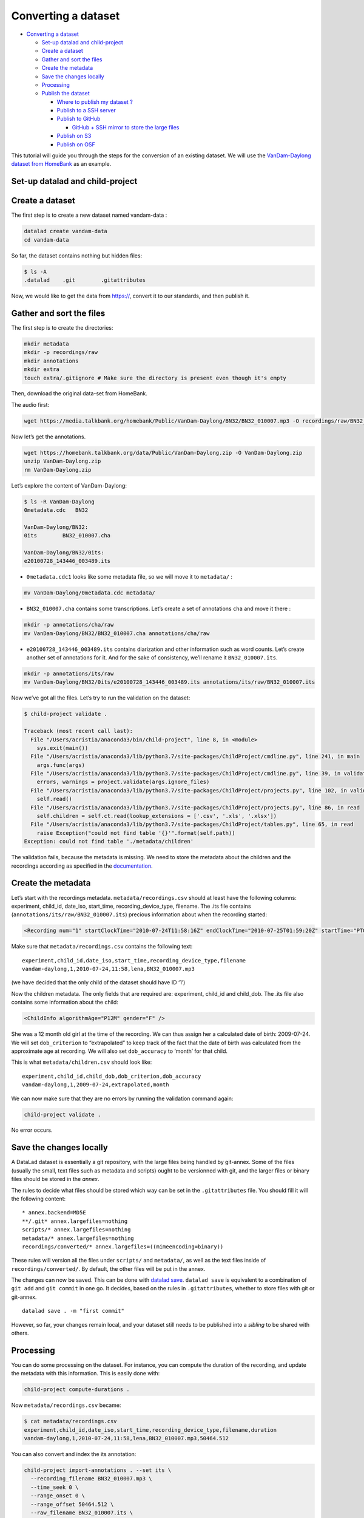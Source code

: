 Converting a dataset
====================

-  `Converting a dataset <#converting-a-dataset>`__

   -  `Set-up datalad and
      child-project <#set-up-datalad-and-child-project>`__
   -  `Create a dataset <#create-a-dataset>`__
   -  `Gather and sort the files <#gather-and-sort-the-files>`__
   -  `Create the metadata <#create-the-metadata>`__
   -  `Save the changes locally <#save-the-changes-locally>`__
   -  `Processing <#processing>`__
   -  `Publish the dataset <#publish-the-dataset>`__

      -  `Where to publish my dataset
         ? <#where-to-publish-my-dataset->`__
      -  `Publish to a SSH server <#publish-to-a-ssh-server>`__
      -  `Publish to GitHub <#publish-to-github>`__

         -  `GitHub + SSH mirror to store the large
            files <#github--ssh-mirror-to-store-the-large-files>`__

      -  `Publish on S3 <#publish-on-s3>`__
      -  `Publish on OSF <#publish-on-osf>`__

This tutorial will guide you through the steps for the conversion of an
existing dataset. We will use the `VanDam-Daylong dataset from
HomeBank <https://homebank.talkbank.org/access/Public/VanDam-Daylong.html>`__
as an example.

Set-up datalad and child-project
--------------------------------

Create a dataset
----------------

The first step is to create a new dataset named vandam-data :

.. code:: bash

   datalad create vandam-data
   cd vandam-data

So far, the dataset contains nothing but hidden files:

.. code:: bash

   $ ls -A
   .datalad    .git        .gitattributes

Now, we would like to get the data from https://, convert it to our
standards, and then publish it.

Gather and sort the files
-------------------------

The first step is to create the directories:

.. code:: bash

   mkdir metadata
   mkdir -p recordings/raw
   mkdir annotations
   mkdir extra
   touch extra/.gitignore # Make sure the directory is present even though it's empty

Then, download the original data-set from HomeBank.

The audio first:

.. code:: bash

   wget https://media.talkbank.org/homebank/Public/VanDam-Daylong/BN32/BN32_010007.mp3 -O recordings/raw/BN32_010007.mp3

Now let’s get the annotations.

.. code:: bash

   wget https://homebank.talkbank.org/data/Public/VanDam-Daylong.zip -O VanDam-Daylong.zip
   unzip VanDam-Daylong.zip
   rm VanDam-Daylong.zip

Let’s explore the content of VanDam-Daylong:

.. code:: bash

   $ ls -R VanDam-Daylong
   0metadata.cdc   BN32

   VanDam-Daylong/BN32:
   0its        BN32_010007.cha

   VanDam-Daylong/BN32/0its:
   e20100728_143446_003489.its

-  ``0metadata.cdc1`` looks like some metadata file, so we will move it
   to ``metadata/`` :

.. code:: bash

   mv VanDam-Daylong/0metadata.cdc metadata/

-  ``BN32_010007.cha`` contains some transcriptions. Let’s create a set
   of annotations ``cha`` and move it there :

.. code:: bash

   mkdir -p annotations/cha/raw
   mv VanDam-Daylong/BN32/BN32_010007.cha annotations/cha/raw

-  ``e20100728_143446_003489.its`` contains diarization and other
   information such as word counts. Let’s create another set of
   annotations for it. And for the sake of consistency, we’ll rename it
   ``BN32_010007.its``.

.. code:: bash

   mkdir -p annotations/its/raw
   mv VanDam-Daylong/BN32/0its/e20100728_143446_003489.its annotations/its/raw/BN32_010007.its

Now we’ve got all the files. Let’s try to run the validation on the
dataset:

.. code:: bash

   $ child-project validate .

   Traceback (most recent call last):
     File "/Users/acristia/anaconda3/bin/child-project", line 8, in <module>
       sys.exit(main())
     File "/Users/acristia/anaconda3/lib/python3.7/site-packages/ChildProject/cmdline.py", line 241, in main
       args.func(args)
     File "/Users/acristia/anaconda3/lib/python3.7/site-packages/ChildProject/cmdline.py", line 39, in validate
       errors, warnings = project.validate(args.ignore_files)
     File "/Users/acristia/anaconda3/lib/python3.7/site-packages/ChildProject/projects.py", line 102, in validate
       self.read()
     File "/Users/acristia/anaconda3/lib/python3.7/site-packages/ChildProject/projects.py", line 86, in read
       self.children = self.ct.read(lookup_extensions = ['.csv', '.xls', '.xlsx'])
     File "/Users/acristia/anaconda3/lib/python3.7/site-packages/ChildProject/tables.py", line 65, in read
       raise Exception("could not find table '{}'".format(self.path))
   Exception: could not find table './metadata/children'

The validation fails, because the metadata is missing. We need to store
the metadata about the children and the recordings according as
specified in the
`documentation <https://laac-lscp.github.io/ChildRecordsData/FORMATTING.html#metadata>`__.

Create the metadata
-------------------

Let’s start with the recordings metadata. ``metadata/recordings.csv``
should at least have the following columns: experiment, child_id,
date_iso, start_time, recording_device_type, filename. The .its file
contains (``annotations/its/raw/BN32_010007.its``) precious information
about when the recording started:

.. code:: xml

   <Recording num="1" startClockTime="2010-07-24T11:58:16Z" endClockTime="2010-07-25T01:59:20Z" startTime="PT0.00S" endTime="PT50464.24S">

Make sure that ``metadata/recordings.csv`` contains the following text:

::

   experiment,child_id,date_iso,start_time,recording_device_type,filename
   vandam-daylong,1,2010-07-24,11:58,lena,BN32_010007.mp3

(we have decided that the only child of the dataset should have ID ‘1’)

Now the children metadata. The only fields that are required are:
experiment, child_id and child_dob. The .its file also contains some
information about the child:

.. code:: xml

   <ChildInfo algorithmAge="P12M" gender="F" />

She was a 12 month old girl at the time of the recording. We can thus
assign her a calculated date of birth: 2009-07-24. We will set
``dob_criterion`` to “extrapolated” to keep track of the fact that the
date of birth was calculated from the approximate age at recording. We
will also set ``dob_accuracy`` to ‘month’ for that child.

This is what ``metadata/children.csv`` should look like:

::

   experiment,child_id,child_dob,dob_criterion,dob_accuracy
   vandam-daylong,1,2009-07-24,extrapolated,month

We can now make sure that they are no errors by running the validation
command again:

.. code:: bash

   child-project validate .

No error occurs.

Save the changes locally
------------------------

A DataLad dataset is essentially a git repository, with the large files
being handled by git-annex. Some of the files (usually the small, text
files such as metadata and scripts) ought to be versionned with git, and
the larger files or binary files should be stored in the *annex*.

The rules to decide what files should be stored which way can be set in
the ``.gitattributes`` file. You should fill it will the following
content:

::

   * annex.backend=MD5E
   **/.git* annex.largefiles=nothing
   scripts/* annex.largefiles=nothing
   metadata/* annex.largefiles=nothing
   recordings/converted/* annex.largefiles=((mimeencoding=binary))

These rules will version all the files under ``scripts/`` and
``metadata/``, as well as the text files inside of
``recordings/converted/``. By default, the other files will be put in
the annex.

The changes can now be saved. This can be done with `datalad
save <http://docs.datalad.org/en/stable/generated/man/datalad-save.html>`__.
``datalad save`` is equivalent to a combination of ``git add`` and
``git commit`` in one go. It decides, based on the rules in
``.gitattributes``, whether to store files with git or git-annex.

::

   datalad save . -m "first commit"

However, so far, your changes remain local, and your dataset still needs
to be published into a *sibling* to be shared with others.

Processing
----------

You can do some processing on the dataset. For instance, you can compute
the duration of the recording, and update the metadata with this
information. This is easily done with:

.. code:: bash

   child-project compute-durations .

Now ``metadata/recordings.csv`` became:

.. code:: bash

   $ cat metadata/recordings.csv 
   experiment,child_id,date_iso,start_time,recording_device_type,filename,duration
   vandam-daylong,1,2010-07-24,11:58,lena,BN32_010007.mp3,50464.512

You can also convert and index the its annotation:

.. code:: bash

   child-project import-annotations . --set its \
     --recording_filename BN32_010007.mp3 \
     --time_seek 0 \
     --range_onset 0 \
     --range_offset 50464.512 \
     --raw_filename BN32_010007.its \
     --format its

And save the changes again:

.. code:: bash

   datalad save . -m "its"

Publish the dataset
-------------------

Where to publish my dataset ?
~~~~~~~~~~~~~~~~~~~~~~~~~~~~~

DataLad allows you to publish your datasets on a very wide range of
platforms, each having their own advantages and limitations. It is also
possible to publish to several platforms, as we do with our own
datasets.

The table below summarises the features of a few storage supports. The
solutions described here are by no mean exhaustive, but they are easy to
generalize.

-  Platforms that support Git store the .git files and will allow you to
   clone the datasets from them with ``datalad install``
-  Platforms that support Large Files will allow you to store and
   distribute the large or binary files that are stored with git-annex
   instead of the regular git files (such as scripts and metadata)

It is necessary to use a platform or a combination of platforms that
supports both.

.. raw:: html

   <table class="tg">

.. raw:: html

   <thead>

.. raw:: html

   <tr>

.. raw:: html

   <th class="tg-0lax">

.. raw:: html

   </th>

.. raw:: html

   <th class="tg-amwm" colspan="3">

Supports

.. raw:: html

   </th>

.. raw:: html

   </tr>

.. raw:: html

   </thead>

.. raw:: html

   <tbody>

.. raw:: html

   <tr>

.. raw:: html

   <td class="tg-fymr">

Host

.. raw:: html

   </td>

.. raw:: html

   <td class="tg-7btt">

Git

.. raw:: html

   </td>

.. raw:: html

   <td class="tg-7btt">

Large Files

.. raw:: html

   </td>

.. raw:: html

   <td class="tg-7btt">

Encryption

.. raw:: html

   </td>

.. raw:: html

   </tr>

.. raw:: html

   <tr>

.. raw:: html

   <td class="tg-0pky">

SSH server

.. raw:: html

   </td>

.. raw:: html

   <td class="tg-0pky">

Yes

.. raw:: html

   </td>

.. raw:: html

   <td class="tg-0pky">

Yes

.. raw:: html

   </td>

.. raw:: html

   <td class="tg-0pky">

No ?

.. raw:: html

   </td>

.. raw:: html

   </tr>

.. raw:: html

   <tr>

.. raw:: html

   <td class="tg-0pky">

GitHub

.. raw:: html

   </td>

.. raw:: html

   <td class="tg-0pky">

Yes

.. raw:: html

   </td>

.. raw:: html

   <td class="tg-0pky">

No

.. raw:: html

   </td>

.. raw:: html

   <td class="tg-0pky">

No

.. raw:: html

   </td>

.. raw:: html

   </tr>

.. raw:: html

   <tr>

.. raw:: html

   <td class="tg-0pky">

Amazon S3

.. raw:: html

   </td>

.. raw:: html

   <td class="tg-0pky">

No

.. raw:: html

   </td>

.. raw:: html

   <td class="tg-0pky">

Yes

.. raw:: html

   </td>

.. raw:: html

   <td class="tg-0pky">

Yes

.. raw:: html

   </td>

.. raw:: html

   </tr>

.. raw:: html

   <tr>

.. raw:: html

   <td class="tg-0lax">

OSF.io

.. raw:: html

   </td>

.. raw:: html

   <td class="tg-0lax">

Yes

.. raw:: html

   </td>

.. raw:: html

   <td class="tg-0lax">

No\*

.. raw:: html

   </td>

.. raw:: html

   <td class="tg-0lax">

No

.. raw:: html

   </td>

.. raw:: html

   </tr>

.. raw:: html

   </tbody>

.. raw:: html

   </table>

Publish to a SSH server
~~~~~~~~~~~~~~~~~~~~~~~

If you have access to a SSH server with enough storage capacity, you can
use it to store and share the dataset. This is done with the `datalad
create-sibling <http://docs.datalad.org/en/stable/generated/man/datalad-create-sibling.html>`__
command:

.. code:: bash

   datalad create-sibling [-h] [-s [NAME]] [--target-dir PATH] [--target-url URL] [--target-pushurl URL] [--dataset DATASET] [-r] [-R LEVELS] [--existing MODE] [--shared {false|true|umask|group|all|world|everybody|0xxx}] [--group GROUP] [--ui {false|true|html_filename}] [--as-common-datasrc NAME] [--publish-by-default REFSPEC] [--publish-depends SIBLINGNAME] [--annex-wanted EXPR] [--annex-group EXPR] [--annex-groupwanted EXPR] [--inherit] [--since SINCE] [SSHURL]

For instance, you can create it (this is only to be done once) by
issuing:

.. code:: bash

   datalad create-sibling -s cluster --annex-wanted 'include=*' <ssh-server>:/remote/path/to/the/dataset

``cluster`` is the name of the sibling, and
``<ssh-server>:/remote/path/to/the/dataset`` is the SSH url of its
destination. ``--annex-wanted 'include=*'`` implies that all large files
will be published to this sibling by default.

Once the sibling has been created, the changes can be published:

.. code:: bash

   datalad push --to cluster

That’s it! People can now get your data from:

.. code:: bash

   datalad install <ssh-server>:/remote/path/to/the/dataset

If ``--annex-wanted`` had not been set to ``'include=*'``, the large
files (i.e. annexed files) would not be published unless you asked for
it explicitly with the ``--data`` flag:

.. code:: bash

   datalad push --to cluster --data anything

Publish to GitHub
~~~~~~~~~~~~~~~~~

You first need to create the repository, which can be done in a
straightforward way from the command line with `datalad
create-sibling-github <http://docs.datalad.org/en/stable/generated/man/datalad-create-sibling-github.html>`__:

.. code:: bash

   datalad create-sibling-github [-h] [--dataset DATASET] [-r] [-R LEVELS] [-s NAME] [--existing MODE] [--github-login NAME] [--github-organization NAME] [--access-protocol {https|ssh}] [--publish-depends SIBLINGNAME] [--private] [--dryrun] REPONAME

For instance:

::

   datalad create-sibling-github -s origin --access-protocol ssh vandam-daylong-demo

``origin`` will be the local name of the sibling, and
``vandam-daylong-demo`` the name of the GitHub repository. Once the
sibling has been created, you can publish the changes with `datalad
push <http://docs.datalad.org/en/stable/generated/man/datalad-push.html>`__:

.. code:: bash

   datalad push --to origin

You should get a repository identical to `this
one <https://github.com/LAAC-LSCP/vandam-daylong-demo>`__.

Users can now install your dataset from GitHub:

::

   datalad install https://github.com/LAAC-LSCP/vandam-daylong-demo.git

PS: we recommand that you do ``git push --set-upstream origin`` to set
upstream to the GitHub sibling. Users who install your dataset will not
need to do this.

GitHub + SSH mirror to store the large files
^^^^^^^^^^^^^^^^^^^^^^^^^^^^^^^^^^^^^^^^^^^^

Now, let’s assume you have already created a SSH sibling as well for
your dataset, and that it is named ``cluster``. You can make sure that
all changes to ``github`` are published to ``cluster`` as well, by
setting the ``publish-depends`` property of the github sibling:

.. code:: bash

   datalad siblings configure -s origin --publish-depends cluster

Now, ``datalad push --to origin`` will publish the changes to both
``cluster`` and ``github``.

However, when the users install your dataset from GitHub, they will not
have access to the ``cluster`` sibling unless you make it available to
them, which can be done this way :

.. code:: bash

   git annex 
   git annex initremote cluster type=git location=ssh://cluster.com/path/to/the/repository autoenable=true
   git annex enableremote cluster
   git remote add origin git@github.com:LAAC-LSCP/vandam-daylong-demo.git

Publish on S3
~~~~~~~~~~~~~

You might not have access to a SSH server with enough storage capacity,
or you might just not want to setup SSH keys to every user of your
dataset. Fortunately, DataLad supports a `large number of storage
providers <https://git-annex.branchable.com/special_remotes/>`__ such
as: Amazon S3, Dropbox, Google Cloud Storage, Microsoft Azure Blob
Storage, as well as any FTP/SFTP server. Here, we will give instructions
for Amazon S3.

Like other *git annex special remotes*, Amazon S3 will not support the
git files, only the large files. But you can use it along with GitHub or
GitLab.

*For the sake of simplicity, we will not use encryption here, but git
annex implements several*\ `encryption
schemes <https://git-annex.branchable.com/encryption/>`__\ *which are
easy to use.*

First, store your AWS credentiels into your environment variables, like
this:

.. code:: bash

   export AWS_ACCESS_KEY_ID="08TJMT99S3511WOZEP91"
   export AWS_SECRET_ACCESS_KEY="s3kr1t"

You are now readyto create the s3 sibling. This is done directly through
git-annex this time:

.. code:: bash

   git annex initremote s3 chunk=100MiB type=S3 encryption=none datacenter=eu-west-3 embedcreds=no signature=v4

You can now publish the data with:

.. code:: bash

   datalad push --to s3 --data anything

(Optional) You can set the S3 sibling to require that all large files
should be stored on it:

.. code:: bash

   datalad siblings configure -s s3 --annex-wanted 'include=*'

This will let DataLad publish all the large files automatically without
setting ``--data``:

.. code:: bash

   datalad push --to s3

Let’s assume your users will install the dataset from a GitHub
repository. You should publish the information about the newly created
S3 sibling on GitHub, which can be done with (provided you have set up
your GitHub repository as described in the previous section):

.. code:: bash

   datalad push --to github

Now, users will be able to get the data by issuing the following
commands:

.. code:: bash

   datalad install git@github.com:<your-username>/vandam-daylong-demo.git
   git annex enableremote s3
   datalad get *

With this configuration, they will need to setup their AWS credentials
as you did. `But it is possible to configure the sibling so that the
credentials are
encrypted <https://git-annex.branchable.com/tips/using_Amazon_S3/>`__
and stored in the repository, so all users with authorized private keys
will be able to get the data without this step.

Publish on OSF
~~~~~~~~~~~~~~

DataLad has an
`extension <http://docs.datalad.org/projects/osf/en/latest/generated/man/datalad-create-sibling-osf.html>`__
to publish data on the `Open Science Framework <https://osf.io/>`__.

This extension supports the following modes:

+-----------+-----------+-----------+-----------+-----------+-----------+
| **Mode**  | **datalad | **large   | **history | **older   | **human-r |
|           | install** | files**   | **        | files**   | eadable   |
|           |           |           |           |           | project** |
+===========+===========+===========+===========+===========+===========+
| ``annex`` | Yes       | Yes       | Yes       | Yes       | No        |
+-----------+-----------+-----------+-----------+-----------+-----------+
| ``export` | Yes       | Yes       | Yes       | No        | Yes       |
| `         |           |           |           |           |           |
+-----------+-----------+-----------+-----------+-----------+-----------+
| ``gitonly | Yes       | No        | Yes       | No        | No        |
| ``        |           |           |           |           |           |
+-----------+-----------+-----------+-----------+-----------+-----------+
| ``exporto | No        | Yes       | No        | Yes       | Yes       |
| nly``     |           |           |           |           |           |
+-----------+-----------+-----------+-----------+-----------+-----------+

The first step is to install the extension:

::

   pip install datalad-osf --upgrade

We decide to use the ``export`` mode - but you can decide which best
suits your needs from the table above. We can now create the sibling:

::

   datalad create-sibling-osf --title "VanDam Demo" \
     --mode export \
     -s osf \
     --category data \
     --tag reproducibility \
     --public

You will be prompted your credentials in the process, which will require
access tokens to be created `from your osf.io
account <https://osf.io/settings/tokens>`__.

And finally we can push the data. This is done in two steps:

1. publishing the .git files so people can clone the dataset directly
   from OSF

::

   datalad push --to osf

2. exporting a human-readable snapshot of the files to OSF

::

   git-annex export HEAD --to osf-storage
